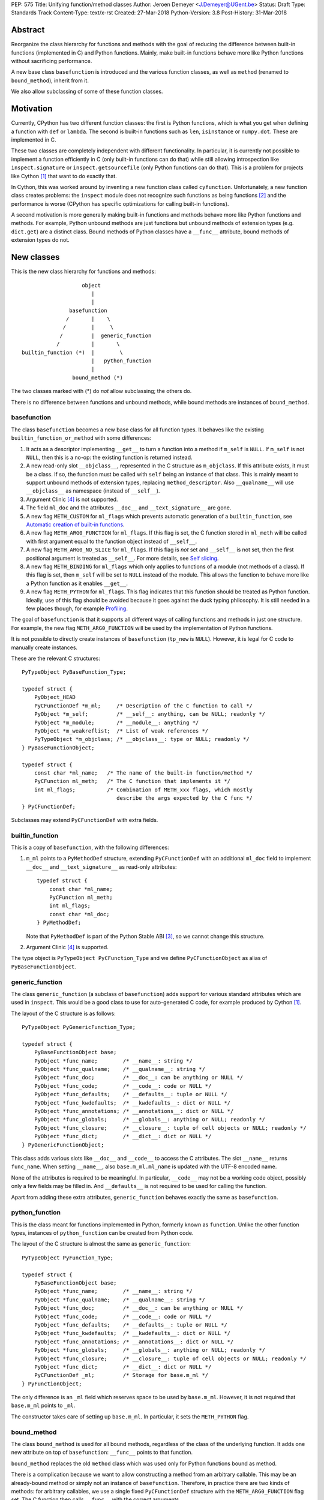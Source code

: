 PEP: 575
Title: Unifying function/method classes
Author: Jeroen Demeyer <J.Demeyer@UGent.be>
Status: Draft
Type: Standards Track
Content-Type: text/x-rst
Created: 27-Mar-2018
Python-Version: 3.8
Post-History: 31-Mar-2018


Abstract
========

Reorganize the class hierarchy for functions and methods
with the goal of reducing the difference between
built-in functions (implemented in C) and Python functions.
Mainly, make built-in functions behave more like Python functions
without sacrificing performance.

A new base class ``basefunction`` is introduced and the various function
classes, as well as ``method`` (renamed to ``bound_method``), inherit from it.

We also allow subclassing of some of these function classes.

Motivation
==========

Currently, CPython has two different function classes:
the first is Python functions, which is what you get
when defining a function with ``def`` or ``lambda``.
The second is built-in functions such as ``len``, ``isinstance`` or ``numpy.dot``.
These are implemented in C.

These two classes are completely independent with different functionality.
In particular, it is currently not possible to implement a function efficiently in C
(only built-in functions can do that)
while still allowing introspection like ``inspect.signature`` or ``inspect.getsourcefile``
(only Python functions can do that).
This is a problem for projects like Cython [#cython]_ that want to do exactly that.

In Cython, this was worked around by inventing a new function class called ``cyfunction``.
Unfortunately, a new function class creates problems:
the ``inspect`` module does not recognize such functions as being functions [#bpo30071]_
and the performance is worse
(CPython has specific optimizations for calling built-in functions).

A second motivation is more generally making built-in functions and methods
behave more like Python functions and methods.
For example, Python unbound methods are just functions but
unbound methods of extension types (e.g. ``dict.get``) are a distinct class.
Bound methods of Python classes have a ``__func__`` attribute,
bound methods of extension types do not.

New classes
===========

This is the new class hierarchy for functions and methods::

                       object
                          |
                          |
                   basefunction
                  /       |    \
                 /        |     \
                /         |  generic_function
               /          |       \
    builtin_function (*)  |        \
                          |   python_function
                          |
                    bound_method (*)

The two classes marked with (*) do *not* allow subclassing;
the others do.

There is no difference between functions and unbound methods,
while bound methods are instances of ``bound_method``.

basefunction
------------

The class ``basefunction`` becomes a new base class for all function types.
It behaves like the existing ``builtin_function_or_method``
with some differences:

#. It acts as a descriptor implementing ``__get__`` to turn a function into a method
   if ``m_self`` is ``NULL``.
   If ``m_self`` is not ``NULL``,
   then this is a no-op: the existing function is returned instead.

#. A new read-only slot ``__objclass__``, represented in the C structure as ``m_objclass``.
   If this attribute exists, it must be a class.
   If so, the function must be called with ``self`` being an instance of that class.
   This is mainly meant to support unbound methods of extension types,
   replacing ``method_descriptor``.
   Also ``__qualname__`` will use ``__objclass__`` as namespace
   (instead of ``__self__``).

#. Argument Clinic [#clinic]_ is not supported.

#. The field ``ml_doc`` and the attributes ``__doc__`` and ``__text_signature__``
   are gone.

#. A new flag ``METH_CUSTOM`` for ``ml_flags`` which prevents automatic
   generation of a ``builtin_function``, see `Automatic creation of built-in functions`_.

#. A new flag ``METH_ARG0_FUNCTION`` for ``ml_flags``.
   If this flag is set, the C function stored in ``ml_meth`` will be called with first argument
   equal to the function object instead of ``__self__``.

#. A new flag ``METH_ARG0_NO_SLICE`` for ``ml_flags``.
   If this flag is *not* set and ``__self__`` is not set,
   then the first positional argument is treated as ``__self__``.
   For more details, see `Self slicing`_.

#. A new flag ``METH_BINDING`` for ``ml_flags`` which only applies to
   functions of a module (not methods of a class).
   If this flag is set, then ``m_self`` will be set to ``NULL`` instead
   of the module.
   This allows the function to behave more like a Python function
   as it enables ``__get__``.

#. A new flag ``METH_PYTHON`` for ``ml_flags``.
   This flag indicates that this function should be treated as Python function.
   Ideally, use of this flag should be avoided because it goes
   against the duck typing philosophy.
   It is still needed in a few places though, for example `Profiling`_.

The goal of ``basefunction`` is that it supports all different ways
of calling functions and methods in just one structure.
For example, the new flag ``METH_ARG0_FUNCTION``
will be used by the implementation of Python functions.

It is not possible to directly create instances of ``basefunction``
(``tp_new`` is ``NULL``).
However, it is legal for C code to manually create instances.

These are the relevant C structures::

    PyTypeObject PyBaseFunction_Type;

    typedef struct {
        PyObject_HEAD
        PyCFunctionDef *m_ml;     /* Description of the C function to call */
        PyObject *m_self;         /* __self__: anything, can be NULL; readonly */
        PyObject *m_module;       /* __module__: anything */
        PyObject *m_weakreflist;  /* List of weak references */
        PyTypeObject *m_objclass; /* __objclass__: type or NULL; readonly */
    } PyBaseFunctionObject;

    typedef struct {
        const char *ml_name;   /* The name of the built-in function/method */
        PyCFunction ml_meth;   /* The C function that implements it */
        int ml_flags;          /* Combination of METH_xxx flags, which mostly
                                  describe the args expected by the C func */
    } PyCFunctionDef;

Subclasses may extend ``PyCFunctionDef`` with extra fields.

builtin_function
----------------

This is a copy of ``basefunction``, with the following differences:

#. ``m_ml`` points to a ``PyMethodDef`` structure,
   extending ``PyCFunctionDef`` with an additional ``ml_doc``
   field to implement ``__doc__`` and ``__text_signature__``
   as read-only attributes::

    typedef struct {
        const char *ml_name;
        PyCFunction ml_meth;
        int ml_flags;
        const char *ml_doc;
    } PyMethodDef;

   Note that ``PyMethodDef`` is part of the Python Stable ABI [#ABI]_,
   so we cannot change this structure.

#. Argument Clinic [#clinic]_ is supported.

The type object is ``PyTypeObject PyCFunction_Type``
and we define ``PyCFunctionObject`` as alias of ``PyBaseFunctionObject``.

generic_function
----------------

The class ``generic_function`` (a subclass of ``basefunction``) adds
support for various standard attributes which are used in ``inspect``.
This would be a good class to use for auto-generated C code, for example produced by Cython [#cython]_.

The layout of the C structure is as follows::

    PyTypeObject PyGenericFunction_Type;

    typedef struct {
        PyBaseFunctionObject base;
        PyObject *func_name;        /* __name__: string */
        PyObject *func_qualname;    /* __qualname__: string */
        PyObject *func_doc;         /* __doc__: can be anything or NULL */
        PyObject *func_code;        /* __code__: code or NULL */
        PyObject *func_defaults;    /* __defaults__: tuple or NULL */
        PyObject *func_kwdefaults;  /* __kwdefaults__: dict or NULL */
        PyObject *func_annotations; /* __annotations__: dict or NULL */
        PyObject *func_globals;     /* __globals__: anything or NULL; readonly */
        PyObject *func_closure;     /* __closure__: tuple of cell objects or NULL; readonly */
        PyObject *func_dict;        /* __dict__: dict or NULL */
    } PyGenericFunctionObject;

This class adds various slots like ``__doc__`` and ``__code__`` to access the C attributes.
The slot ``__name__`` returns ``func_name``.
When setting ``__name__``, also ``base.m_ml.ml_name`` is updated
with the UTF-8 encoded name.

None of the attributes is required to be meaningful.
In particular, ``__code__`` may not be a working code object,
possibly only a few fields may be filled in.
And ``__defaults__`` is not required to be used for calling the function.

Apart from adding these extra attributes,
``generic_function`` behaves exactly the same as ``basefunction``.

python_function
---------------

This is the class meant for functions implemented in Python,
formerly known as ``function``.
Unlike the other function types,
instances of ``python_function`` can be created from Python code.

The layout of the C structure is almost the same as ``generic_function``::

    PyTypeObject PyFunction_Type;

    typedef struct {
        PyBaseFunctionObject base;
        PyObject *func_name;        /* __name__: string */
        PyObject *func_qualname;    /* __qualname__: string */
        PyObject *func_doc;         /* __doc__: can be anything or NULL */
        PyObject *func_code;        /* __code__: code or NULL */
        PyObject *func_defaults;    /* __defaults__: tuple or NULL */
        PyObject *func_kwdefaults;  /* __kwdefaults__: dict or NULL */
        PyObject *func_annotations; /* __annotations__: dict or NULL */
        PyObject *func_globals;     /* __globals__: anything or NULL; readonly */
        PyObject *func_closure;     /* __closure__: tuple of cell objects or NULL; readonly */
        PyObject *func_dict;        /* __dict__: dict or NULL */
        PyCFunctionDef _ml;         /* Storage for base.m_ml */
    } PyFunctionObject;

The only difference is an ``_ml`` field
which reserves space to be used by ``base.m_ml``.
However, it is not required that ``base.m_ml`` points to ``_ml``.

The constructor takes care of setting up ``base.m_ml``.
In particular, it sets the ``METH_PYTHON`` flag.

bound_method
------------

The class ``bound_method`` is used for all bound methods,
regardless of the class of the underlying function.
It adds one new attribute on top of ``basefunction``:
``__func__`` points to that function.

``bound_method`` replaces the old ``method`` class
which was used only for Python functions bound as method.

There is a complication because we want to allow
constructing a method from an arbitrary callable.
This may be an already-bound method or simply not an instance of ``basefunction``.
Therefore, in practice there are two kinds of methods:
for arbitrary callables, we use a single fixed ``PyCFunctionDef``
structure with the ``METH_ARG0_FUNCTION`` flag set.
The C function then calls ``__func__`` with the correct arguments.

For methods which bind instances of ``basefunction``
(more precisely, which have the ``Py_TPFLAGS_BASEFUNCTION`` flag set)
that have ``m_self == NULL``,
we instead use the ``PyCFunctionDef`` from the original function.
In this case, the ``__func__`` attribute is only used to implement various attributes
but not for calling the method.

When constructing a new method from a ``basefunction``,
we check that the ``self`` object is an instance of ``__objclass__``
(if such a class was specified) and raise a ``TypeError`` otherwise.

The C structure is::

    typedef struct {
        PyBaseFunctionObject base;
        PyObject *im_func;  /* __func__: function implementing the method; readonly */
    } PyMethodObject;



Calling basefunction instances
==============================

We specify the implementation of ``__call__`` for instances of ``basefunction``.

__objclass__
------------

First of all, if the function has an ``__objclass__`` attribute but
``m_self`` is ``NULL`` (this is the case for non-static unbound methods of extension types),
then the function must be called with at least one positional argument
and the first (typically called ``self``) must be an instance of ``__objclass__``.
If not, a ``TypeError`` is raised.

Flags
-----

For convenience, we define a new constant:
``METH_CALLSIGNATURE`` combines the flags from ``PyCFunctionDef.ml_flags``
which specify the signature of the C function to be called.
It is equal to ::

    METH_NOARGS | METH_O | METH_VARARGS | METH_FASTCALL | METH_KEYWORDS

Exactly one of the first four flags above must be set
and only ``METH_VARARGS`` and ``METH_FASTCALL`` may be combined with ``METH_KEYWORDS``.
Violating these rules is undefined behaviour.

There are two more flags which affect calling functions:
``METH_ARG0_FUNCTION`` and ``METH_ARG0_NO_SLICE``.

Some flags are already documented in [#methoddoc]_.
We explain the others shortly.

Self slicing
------------

If the function has no ``__self__``
attribute and none of the flags ``METH_ARG0_FUNCTION``, ``METH_ARG0_NO_SLICE`` nor ``METH_STATIC`` is set,
then the first positional argument (if any)
is removed from ``*args`` and instead passed as first argument to the C function.
Effectively, the first positional argument is treated as ``__self__``.
This process is called "self slicing".
This does not affect keyword arguments.

METH_FASTCALL
-------------

This is an existing but undocumented flag.
We suggest to officially support and document it.

If the flag ``METH_FASTCALL`` is set without ``METH_KEYWORDS``,
then the ``ml_meth`` field is of type ``PyCFunctionFast``
which takes the arguments ``(PyObject *arg0, PyObject *const *args, Py_ssize_t nargs)``.
Such a function takes only positional arguments and they are passed as plain C array
``args`` of length ``nargs``.

If the flags ``METH_FASTCALL | METH_KEYWORDS`` are set,
then the ``ml_meth`` field is of type ``PyCFunctionFastWithKeywords``
which takes the arguments ``(PyObject *arg0, PyObject *const *args, Py_ssize_t nargs, PyObject *kwnames)``.
The positional arguments are passed as C array ``args`` of length ``nargs``.
The *values* of the keyword arguments follow in that array,
starting at position ``nargs``.
The *keys* (names) of the keyword arguments are passed as a ``tuple`` in ``kwnames``.
As an example, assume that 3 positional and 2 keyword arguments are given.
Then ``args`` is an array of length 3 + 2 = 5, ``nargs`` equals 3 and ``kwnames`` is a 2-tuple.

METH_ARG0_FUNCTION
------------------

If this flag is set, then the first argument to the C function
is the function itself (the ``basefunction`` instance) instead of ``__self__``.
In this case, the C function should deal with ``__self__``
by getting it from the function, for example using ``PyBaseFunction_GET_SELF``.

METH_ARG0_NO_SLICE
------------------

The flag ``METH_ARG0_NO_SLICE`` disables self slicing.
It is not allowed to combine the flags ``METH_ARG0_FUNCTION`` and ``METH_ARG0_NO_SLICE``.
That is not a problem because ``METH_ARG0_FUNCTION`` already disables self slicing.


Automatic creation of built-in functions
========================================

Python automatically generates instances of ``builtin_function``
for extension types (using the ``PyTypeObject.tp_methods`` field) and modules
(using the ``PyModuleDef.m_methods`` field).
The arrays ``PyTypeObject.tp_methods`` and ``PyModuleDef.m_methods``
must be arrays of ``PyMethodDef`` structures.

If the ``METH_CUSTOM`` flag is set for an element of such an array,
then no ``builtin_function`` will be generated.
This allows an application to customize the creation of functions
in an extension type or module.
If ``METH_CUSTOM`` is set, then ``METH_STATIC`` and ``METH_CLASS`` are ignored.

Built-in unbound methods
------------------------

The type of unbound methods changes from ``method_descriptor``
to ``builtin_function``.
The object which appears as unbound method is the same object which
appears in the class ``__dict__``.
Python automatically sets the ``__objclass__`` attribute.

Built-in functions of a module
------------------------------

For the case of functions of a module,
``__self__`` will be set to the module unless the flag ``METH_BINDING`` is set.

An important consequence is that such functions by default
do not become methods when used as attribute
(``basefunction.__get__`` only does that if ``__self__`` was unset).
One could consider this a bug, but this was done for backwards compatibility reasons:
in an initial post on python-ideas [#proposal]_ the concensus was to keep this
misfeature of built-in functions.

However, to allow this anyway for specific or newly implemented
built-in functions, the ``METH_BINDING`` flag prevents setting ``__self__``.


Further changes
===============

New type flag
-------------

A new ``PyTypeObject`` flag (for ``tp_flags``) is added:
``Py_TPFLAGS_BASEFUNCTION`` to indicate that instances of this type are
functions which can be called as a ``basefunction``.
In other words, subclasses of ``basefunction``
which follow the implementation from `Calling basefunction instances`_.

This is different from flags like ``Py_TPFLAGS_LIST_SUBCLASS``
because it indicates more than just a subclass:
it also indicates a default implementation of ``__call__``.
This flag is never inherited.
However, extension types can explicitly specify it if they
do not override ``__call__`` or if they override ``__call__`` in a compatible way.
The flag ``Py_TPFLAGS_BASEFUNCTION`` must never be set for a heap type
because that would not be safe (heap types can be changed dynamically).

C API functions
---------------

We add and change some Python/C API functions:

- ``int PyBaseFunction_Check(PyObject *op)``: return true if ``op``
  is an instance of a type with the ``Py_TPFLAGS_BASEFUNCTION`` set.

- ``PyObject* PyBaseFunction_New(PyTypeObject *cls, PyCFunctionDef *ml, PyObject *self, PyObject *module, PyTypeObject *objclass)``:
  create a new instance of ``cls`` (which must be a subclass of ``basefunction``)
  from the given data.

- ``int PyCFunction_Check(PyObject *op)``: return true if ``op``
  is an instance of ``builtin_function``.

- ``int PyCFunction_NewEx(PyMethodDef* ml, PyObject *self, PyObject* module)``:
  create a new instance of ``builtin_function``.
  As special case, if ``self`` is ``NULL``,
  then set ``self = Py_None`` instead.
  This is done for backwards compatibility.

- ``int PyFunction_Check(PyObject *op)``: return true if ``op``
  is an instance of ``generic_function``.

- ``PyObject* PyFunction_New(PyObject *code, PyObject *globals)``:
  create a new instance of ``python_function``.

- ``PyObject* PyFunction_NewWithQualName(PyObject *code, PyObject *globals)``:
  create a new instance of ``python_function``.

- For some existing ``PyCFunction_...`` and ``PyMethod_`` functions,
  we define a new function ``PyBaseFunction_...``
  acting on ``basefunction`` instances.
  For backwards compatibility,
  the old functions are kept as aliases of the new functions.

Changes to the types module
---------------------------

Two types are added: ``types.BaseFunctionType`` corresponding to
``basefunction`` and ``types.GenericFunctionType`` corresponding to
``generic_function``.

Apart from that, no changes to the ``types`` module are made.
In particular, ``types.FunctionType`` refers to ``python_function``.
However, the actual types will change:
for example, ``types.BuiltinFunctionType`` will no longer be the same
as ``types.BuiltinMethodType``.

Changes to the inspect module
-----------------------------

``inspect.isbasefunction`` checks for an instance of ``basefunction``.

``inspect.isfunction`` checks for an instance of ``generic_function``.

``inspect.isbuiltin`` checks for an instance of ``builtin_function``.

Profiling
---------

Currently, ``sys.setprofile`` supports ``c_call``, ``c_return`` and ``c_exception``
events for built-in functions.
These events are generated when calling or returning from a built-in function.
By contrast, the ``call`` and ``return`` events are generated by the function itself.
So nothing needs to change for the ``call`` and ``return`` events.

Since we no longer make a difference between C functions and Python functions,
we need to prevent the ``c_*`` events for Python functions.
This is done by not generating those events if the
``METH_PYTHON`` flag in ``ml_flags`` is set.

User flags in PyCFunctionDef.ml_flags
----------------------------------------

8 consecutive bits in ``ml_flags`` are reserved for the "user",
meaning the person or program who implemented the function.
These are ``METH_USR0``, ..., ``METH_USR7``.
Python will ignore these flags.

It should be clear that different users may use these flags
for different purposes, so users should only look at those flags in
functions that they implemented (for example, by looking for those flags
in the ``tp_methods`` array of an extension type).


Non-CPython implementations
===========================

For other implementations of Python apart from CPython,
only the classes ``basefunction``, ``bound_method`` and ``python_function`` are required.
The latter two are the only classes which can be instantiated directly
from the Python interpreter.
We require ``basefunction`` for consistency but we put no requirements on it:
it is acceptable if this is just a copy of ``object``.
Support for the new ``__objclass__`` attribute is not required.
If there is no ``generic_function`` type,
then ``types.GenericFunctionType`` should be an alias of ``types.FunctionType``.


Rationale
=========

Why not simply change existing classes?
---------------------------------------

One could try to solve the problem not by introducing a new ``basefunction``
class and changing the class hierarchy, but by just changing existing classes.

That might look like a simpler solution but it is not:
it would require introspection support for 3 distinct classes:
``function``, ``builtin_function_or_method`` and ``method_descriptor``.
In the current PEP, there is only a single class where introspection needs
to be implemented.
It is also not clear how this would interact with ``__text_signature__``.
Having two independent kinds of ``inspect.signature`` support on the same
class sounds like asking for problems.

And this would not fix some of the other differences between built-in functions
and Python functions that were mentioned in the `Motivation`_.

Why __text_signature__ is not a solution
----------------------------------------

Built-in functions have an attribute ``__text_signature__``,
which gives the signature of the function as plain text.
The default values are evaluated by ``ast.literal_eval``.
Because of this, it supports only a small number of standard Python classes
and not arbitrary Python objects.

And even if ``__text_signature__`` would allow arbitrary signatures somehow,
that is only one piece of introspection:
it does not help with ``inspect.getsourcefile`` for example.

generic_function versus python_function
---------------------------------------

The names ``generic_function`` and ``python_function``
were chosen to be different from ``function``
because none of the two classes ``generic_function``/``python_function``
is an obvious candidate to receive the ``function`` name.
It also allows to use the word "function" informally without referring
to a specific class.

In many places, a decision needs to be made whether the old ``function`` class
should be replaced by ``generic_function`` or ``python_function``.
This is done by thinking of the most likely use case:

1. ``types.FunctionType`` refers to ``python_function`` because that
   type might be used to construct instances using ``types.FunctionType(...)``.

2. ``inspect.isfunction()`` refers to ``generic_function``
   because this is the class where introspection is supported.

3. The C API functions ``PyFunction_New...``
   refer to ``python_function`` simply because one cannot create instances
   of ``generic_function``.

4. The C API functions ``PyFunction_Check`` and ``PyFunction_Get/Set...``
   refer to ``generic_function`` because all attributes exist for instances of ``generic_function``.

Scope of this PEP: which classes are involved?
----------------------------------------------

The main motivation of this PEP is fixing function classes,
so we certainly want to unify the existing classes
``builtin_function_or_method`` and ``function``.

Since built-in functions and methods have the same class,
it seems natural to include bound methods too.
And since there are no "unbound methods" for Python functions,
it makes sense to get rid of unbound methods for extension types.

For now, no changes are made to the classes ``staticmethod``,
``classmethod`` and ``classmethod_descriptor``.
It would certainly make sense to put these in the ``basefunction``
class hierarchy and unify ``classmethod`` and ``classmethod_descriptor``.
However, this PEP is already big enough
and this is left as a possible future improvement.

Slot wrappers for extension types like ``__init__`` or ``__eq__``
are quite different from normal methods.
They are also typically not called directly because you would normally
write ``foo[i]`` instead of ``foo.__getitem__(i)`` for example.
So these are left outside the scope of this PEP.

Python also has an ``instancemethod`` class, which was used in Python 2
for unbound methods.
It is not clear whether there is still a use case for it.
In any case, there is no reason to deal with it in this PEP.

**TODO**: should ``instancemethod`` be deprecated?
It doesn't seem used at all within CPython 3.7,
but maybe external packages use it?

__self__ in basefunction
------------------------

It may look strange at first sight to add the ``__self__`` slot
in ``basefunction`` as opposed to ``bound_method``.
We took this idea from the existing ``builtin_function_or_method`` class.
It allows us to have a single general implementation of ``__call__``
for the various function classes discussed in this PEP.
It also makes it easy to support existing built-in functions
which set ``__self__`` to the module (for example, ``sys.exit.__self__`` is ``sys``).

Subclassing
-----------

We disallow subclassing of ``builtin_function`` and ``bound_method``
to enable fast type checks for ``PyBuiltinFunction_Check`` and ``PyMethod_Check()``.

We allow subclassing of the other classes because there is no reason to disallow it.
For Python modules, the only relevant class to subclass is
``python_function`` because the others cannot be instantiated anyway.

Replacing tp_call: METH_ARG0_FUNCTION
-------------------------------------

The new flag ``METH_ARG0_FUNCTION`` is meant to support cases where
formerly a custom ``tp_call`` was used.
It would reduce the number of special fast paths in ``Python/ceval.c``
for calling objects:
instead of treating Python functions, built-in functions and methods,
there would only be a single check.

The signature of ``tp_call`` is essentially the signature
of ``PyBaseFunctionObject.m_ml.ml_meth`` with flags
``METH_VARARGS | METH_KEYWORDS | METH_ARG0_FUNCTION``.
Therefore, it should be easy to change existing ``tp_call`` slots
to use ``METH_ARG0_FUNCTION``.
There is one extra complication though: ``__self__`` must be handled manually.

Self slicing: METH_ARG0_NO_SLICE
--------------------------------

**TODO**: ``METH_ARG0_NO_SLICE`` will probably be dropped from
the PEP since both ``METH_ARG0_FUNCTION`` and ``METH_STATIC``
already disable self slicing.

..  We define "self slicing" to mean slicing off the ``self`` argument of a method
    from the ``*args`` tuple when an unbound method is called.
    This ``self`` argument is then passed as first argument to the C function.

..  The specification of ``METH_ARG0_NO_SLICE`` may seem strange at first.
    The negation is confusing, but it is done for backwards compatibility:
    existing methods require self slicing but do not specify a flag for it.

..  Since ``METH_ARG0_FUNCTION`` is clearly incompatible with self slicing
    (both use the first argument of the C function),
    this PEP dictates that ``METH_ARG0_FUNCTION`` disables self slicing.
    So one may wonder if there is actually a use case for ``METH_ARG0_NO_SLICE``
    without ``METH_ARG0_FUNCTION``.
    If not, then one could simply unify those two flags in one flag
    ``METH_ARG0_FUNCTION``.

..  However, a priori, the flag ``METH_ARG0_NO_SLICE`` is meaningful,
    so we keep the two flags ``METH_ARG0_FUNCTION`` and ``METH_ARG0_NO_SLICE`` separate.

User flags: METH_CUSTOM and METH_USRx
-------------------------------------

These flags are meant for applications that want to use
``tp_methods`` for an extension type or ``m_methods`` for a module
but that do not want the default built-in functions to be created.
Those applications would set ``METH_CUSTOM``.
The application is also free to use ``METH_USR0``, ..., ``METH_USR7``
for its own purposes,
for example to customize the creation of special function instances.

There is no obvious concrete use case,
but given that it costs essentially nothing to have these flags,
it seems like a good idea to allow it.


Backwards Compatibility
=======================

While designing this PEP, great care was taken to not break
backwards compatibility too much.

Python functions
----------------

For Python functions, essentially nothing changes.
The attributes that existed before still exist and Python functions
can be initialized, called and turned into methods as before.

Built-in functions of a module
------------------------------

Also for built-in functions, nothing changes.
We keep the old behaviour that such functions do not bind as methods.
This is a consequence of the fact that ``__self__`` is set to the module.

Built-in bound and unbound methods
----------------------------------

The types of built-in bound and unbound methods will change.
However, this does not affect calling such methods
because the protocol in ``basefunction.__call__``
(in particular the handling of ``__objclass__`` and self slicing)
was specifically designed to be backwards compatible.
All attributes which existed before (like ``__objclass__`` and ``__self__``)
still exist.

New classes
-----------

Tools which take various kinds of functions as input will need to deal
with the new function hieararchy and the possibility of custom
function classes.
If those tools use ``inspect`` properly, there should be few
backwards compatibility problems.

New attributes
--------------

Some objects get new attributes.
For example, ``__objclass__`` now appears on bound methods too
and all methods get a ``__func__`` attribute.
We expect that this will not cause problems.


Reference Implementation
========================

The implementation in CPython is being developed at
https://github.com/jdemeyer/cpython/tree/pep575


Appendix: current situation
===========================

**NOTE**:
This section is more useful during the draft period of the PEP,
so feel free to remove this once the PEP has been accepted.

For reference, we describe in detail the relevant existing classes in CPython 3.7.

There are a surprisingly large number of classes involved,
each of them is an "orphan" class (no non-trivial subclasses nor superclasses).

builtin_function_or_method: built-in functions and bound methods
----------------------------------------------------------------

These are of type `PyCFunction_Type <https://github.com/python/cpython/blob/2cb4661707818cfd92556e7fdf9068a993577002/Objects/methodobject.c#L271>`_
with structure `PyCFunctionObject <https://github.com/python/cpython/blob/2cb4661707818cfd92556e7fdf9068a993577002/Include/methodobject.h#L102>`_::

    typedef struct {
        PyObject_HEAD
        PyMethodDef *m_ml; /* Description of the C function to call */
        PyObject    *m_self; /* Passed as 'self' arg to the C func, can be NULL */
        PyObject    *m_module; /* The __module__ attribute, can be anything */
        PyObject    *m_weakreflist; /* List of weak references */
    } PyCFunctionObject;

    struct PyMethodDef {
        const char  *ml_name;   /* The name of the built-in function/method */
        PyCFunction ml_meth;    /* The C function that implements it */
        int         ml_flags;   /* Combination of METH_xxx flags, which mostly
                                   describe the args expected by the C func */
        const char  *ml_doc;    /* The __doc__ attribute, or NULL */
    };

where ``PyCFunction`` is a C function pointer (there are various forms of this, the most basic
takes two arguments for ``self`` and ``*args``).

This class is used both for functions and bound methods:
for a method, the ``m_self`` slot points to the object::

    >>> dict(foo=42).get
    <built-in method get of dict object at 0x...>
    >>> dict(foo=42).get.__self__
    {'foo': 42}

In some cases, a function is considered a "method" of the module defining it::

    >>> import os
    >>> os.kill
    <built-in function kill>
    >>> os.kill.__self__
    <module 'posix' (built-in)>

method_descriptor: built-in unbound methods
-------------------------------------------

These are of type `PyMethodDescr_Type <https://github.com/python/cpython/blob/2cb4661707818cfd92556e7fdf9068a993577002/Objects/descrobject.c#L538>`_
with structure `PyMethodDescrObject <https://github.com/python/cpython/blob/2cb4661707818cfd92556e7fdf9068a993577002/Include/descrobject.h#L53>`_::

    typedef struct {
        PyDescrObject d_common;
        PyMethodDef *d_method;
    } PyMethodDescrObject;

    typedef struct {
        PyObject_HEAD
        PyTypeObject *d_type;
        PyObject *d_name;
        PyObject *d_qualname;
    } PyDescrObject;

function: Python functions
--------------------------

These are of type `PyFunction_Type <https://github.com/python/cpython/blob/2cb4661707818cfd92556e7fdf9068a993577002/Objects/funcobject.c#L592>`_
with structure `PyFunctionObject <https://github.com/python/cpython/blob/2cb4661707818cfd92556e7fdf9068a993577002/Include/funcobject.h#L21>`_::

    typedef struct {
        PyObject_HEAD
        PyObject *func_code;        /* A code object, the __code__ attribute */
        PyObject *func_globals;     /* A dictionary (other mappings won't do) */
        PyObject *func_defaults;    /* NULL or a tuple */
        PyObject *func_kwdefaults;  /* NULL or a dict */
        PyObject *func_closure;     /* NULL or a tuple of cell objects */
        PyObject *func_doc;         /* The __doc__ attribute, can be anything */
        PyObject *func_name;        /* The __name__ attribute, a string object */
        PyObject *func_dict;        /* The __dict__ attribute, a dict or NULL */
        PyObject *func_weakreflist; /* List of weak references */
        PyObject *func_module;      /* The __module__ attribute, can be anything */
        PyObject *func_annotations; /* Annotations, a dict or NULL */
        PyObject *func_qualname;    /* The qualified name */

        /* Invariant:
         *     func_closure contains the bindings for func_code->co_freevars, so
         *     PyTuple_Size(func_closure) == PyCode_GetNumFree(func_code)
         *     (func_closure may be NULL if PyCode_GetNumFree(func_code) == 0).
         */
    } PyFunctionObject;

In Python 3, there is no "unbound method" class:
an unbound method is just a plain function.

method: Python bound methods
----------------------------

These are of type `PyMethod_Type <https://github.com/python/cpython/blob/2cb4661707818cfd92556e7fdf9068a993577002/Objects/classobject.c#L329>`_
with structure `PyMethodObject <https://github.com/python/cpython/blob/2cb4661707818cfd92556e7fdf9068a993577002/Include/classobject.h#L12>`_::

    typedef struct {
        PyObject_HEAD
        PyObject *im_func;   /* The callable object implementing the method */
        PyObject *im_self;   /* The instance it is bound to */
        PyObject *im_weakreflist; /* List of weak references */
    } PyMethodObject;


References
==========

.. [#cython] Cython (http://cython.org/)

.. [#bpo30071] Python bug 30071 (https://bugs.python.org/issue30071)

.. [#ABI] PEP 384, Defining a Stable ABI, Löwis (https://www.python.org/dev/peps/pep-0384)

.. [#clinic] PEP 436, The Argument Clinic DSL, Hastings (https://www.python.org/dev/peps/pep-0436)

.. [#methoddoc] PyMethodDef documentation (https://docs.python.org/3.7/c-api/structures.html#c.PyMethodDef)

.. [#proposal] PEP proposal: unifying function/method classes (https://mail.python.org/pipermail/python-ideas/2018-March/049398.html)

Copyright
=========

This document has been placed in the public domain.



..
   Local Variables:
   mode: indented-text
   indent-tabs-mode: nil
   sentence-end-double-space: t
   fill-column: 70
   coding: utf-8
   End:

